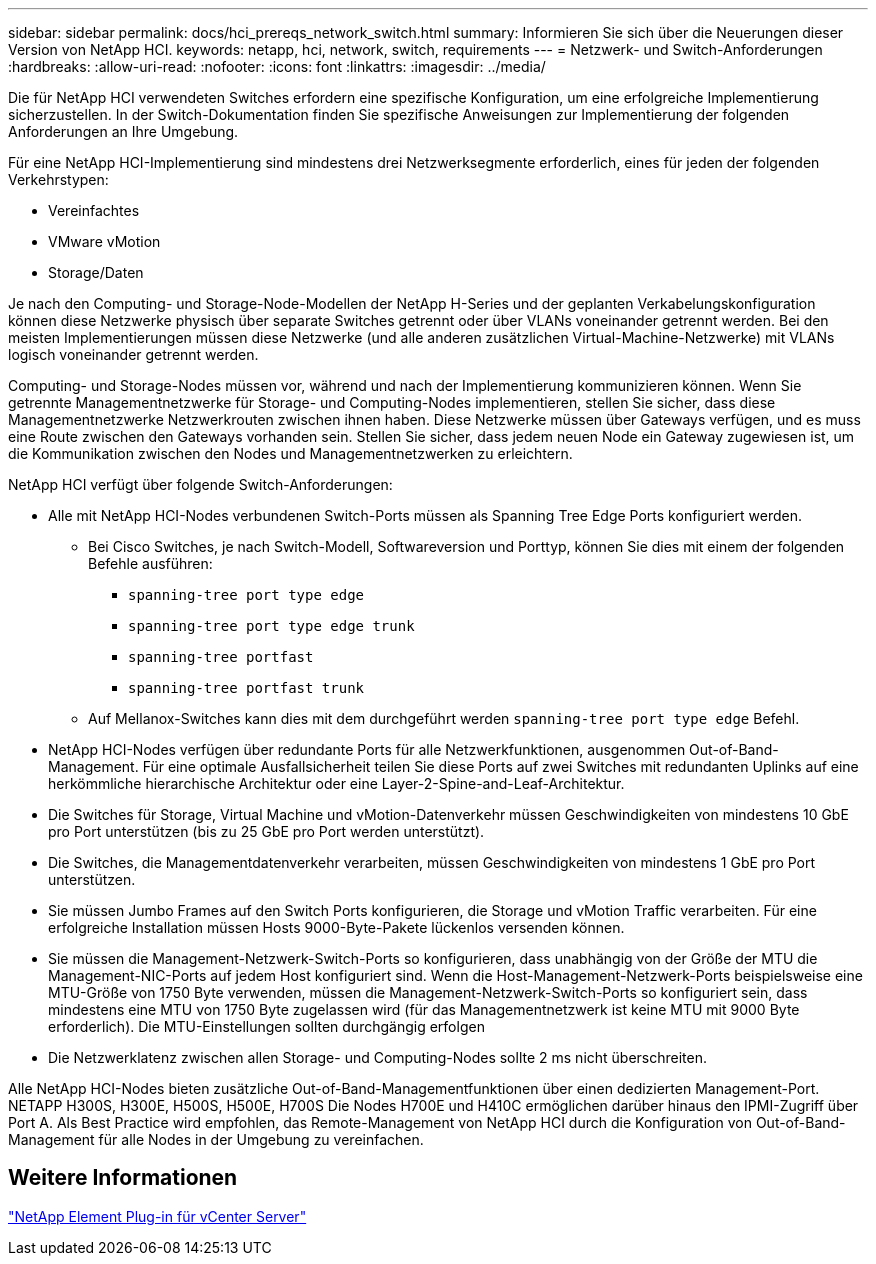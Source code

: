 ---
sidebar: sidebar 
permalink: docs/hci_prereqs_network_switch.html 
summary: Informieren Sie sich über die Neuerungen dieser Version von NetApp HCI. 
keywords: netapp, hci, network, switch, requirements 
---
= Netzwerk- und Switch-Anforderungen
:hardbreaks:
:allow-uri-read: 
:nofooter: 
:icons: font
:linkattrs: 
:imagesdir: ../media/


[role="lead"]
Die für NetApp HCI verwendeten Switches erfordern eine spezifische Konfiguration, um eine erfolgreiche Implementierung sicherzustellen. In der Switch-Dokumentation finden Sie spezifische Anweisungen zur Implementierung der folgenden Anforderungen an Ihre Umgebung.

Für eine NetApp HCI-Implementierung sind mindestens drei Netzwerksegmente erforderlich, eines für jeden der folgenden Verkehrstypen:

* Vereinfachtes
* VMware vMotion
* Storage/Daten


Je nach den Computing- und Storage-Node-Modellen der NetApp H-Series und der geplanten Verkabelungskonfiguration können diese Netzwerke physisch über separate Switches getrennt oder über VLANs voneinander getrennt werden. Bei den meisten Implementierungen müssen diese Netzwerke (und alle anderen zusätzlichen Virtual-Machine-Netzwerke) mit VLANs logisch voneinander getrennt werden.

Computing- und Storage-Nodes müssen vor, während und nach der Implementierung kommunizieren können. Wenn Sie getrennte Managementnetzwerke für Storage- und Computing-Nodes implementieren, stellen Sie sicher, dass diese Managementnetzwerke Netzwerkrouten zwischen ihnen haben. Diese Netzwerke müssen über Gateways verfügen, und es muss eine Route zwischen den Gateways vorhanden sein. Stellen Sie sicher, dass jedem neuen Node ein Gateway zugewiesen ist, um die Kommunikation zwischen den Nodes und Managementnetzwerken zu erleichtern.

NetApp HCI verfügt über folgende Switch-Anforderungen:

* Alle mit NetApp HCI-Nodes verbundenen Switch-Ports müssen als Spanning Tree Edge Ports konfiguriert werden.
+
** Bei Cisco Switches, je nach Switch-Modell, Softwareversion und Porttyp, können Sie dies mit einem der folgenden Befehle ausführen:
+
*** `spanning-tree port type edge`
*** `spanning-tree port type edge trunk`
*** `spanning-tree portfast`
*** `spanning-tree portfast trunk`


** Auf Mellanox-Switches kann dies mit dem durchgeführt werden `spanning-tree port type edge` Befehl.


* NetApp HCI-Nodes verfügen über redundante Ports für alle Netzwerkfunktionen, ausgenommen Out-of-Band-Management. Für eine optimale Ausfallsicherheit teilen Sie diese Ports auf zwei Switches mit redundanten Uplinks auf eine herkömmliche hierarchische Architektur oder eine Layer-2-Spine-and-Leaf-Architektur.
* Die Switches für Storage, Virtual Machine und vMotion-Datenverkehr müssen Geschwindigkeiten von mindestens 10 GbE pro Port unterstützen (bis zu 25 GbE pro Port werden unterstützt).
* Die Switches, die Managementdatenverkehr verarbeiten, müssen Geschwindigkeiten von mindestens 1 GbE pro Port unterstützen.
* Sie müssen Jumbo Frames auf den Switch Ports konfigurieren, die Storage und vMotion Traffic verarbeiten. Für eine erfolgreiche Installation müssen Hosts 9000-Byte-Pakete lückenlos versenden können.
* Sie müssen die Management-Netzwerk-Switch-Ports so konfigurieren, dass unabhängig von der Größe der MTU die Management-NIC-Ports auf jedem Host konfiguriert sind. Wenn die Host-Management-Netzwerk-Ports beispielsweise eine MTU-Größe von 1750 Byte verwenden, müssen die Management-Netzwerk-Switch-Ports so konfiguriert sein, dass mindestens eine MTU von 1750 Byte zugelassen wird (für das Managementnetzwerk ist keine MTU mit 9000 Byte erforderlich). Die MTU-Einstellungen sollten durchgängig erfolgen
* Die Netzwerklatenz zwischen allen Storage- und Computing-Nodes sollte 2 ms nicht überschreiten.


Alle NetApp HCI-Nodes bieten zusätzliche Out-of-Band-Managementfunktionen über einen dedizierten Management-Port. NETAPP H300S, H300E, H500S, H500E, H700S Die Nodes H700E und H410C ermöglichen darüber hinaus den IPMI-Zugriff über Port A. Als Best Practice wird empfohlen, das Remote-Management von NetApp HCI durch die Konfiguration von Out-of-Band-Management für alle Nodes in der Umgebung zu vereinfachen.



== Weitere Informationen

https://docs.netapp.com/us-en/vcp/index.html["NetApp Element Plug-in für vCenter Server"^]
